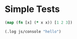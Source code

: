 #+OPTIONS: ^:nil

* Simple Tests
	:PROPERTIES:
	:ID:       FABFDF69-1B5A-4193-8FA7-DA57125E3352
	:END:
#+SOURCE: simple
#+BEGIN_SRC cljs :results silent
(map (fn [x] (* x x)) [1 2 3])
#+END_SRC

#+SOURCE: native-js
#+BEGIN_SRC cljs :results silent
(.log js/console "hello")
#+END_SRC
